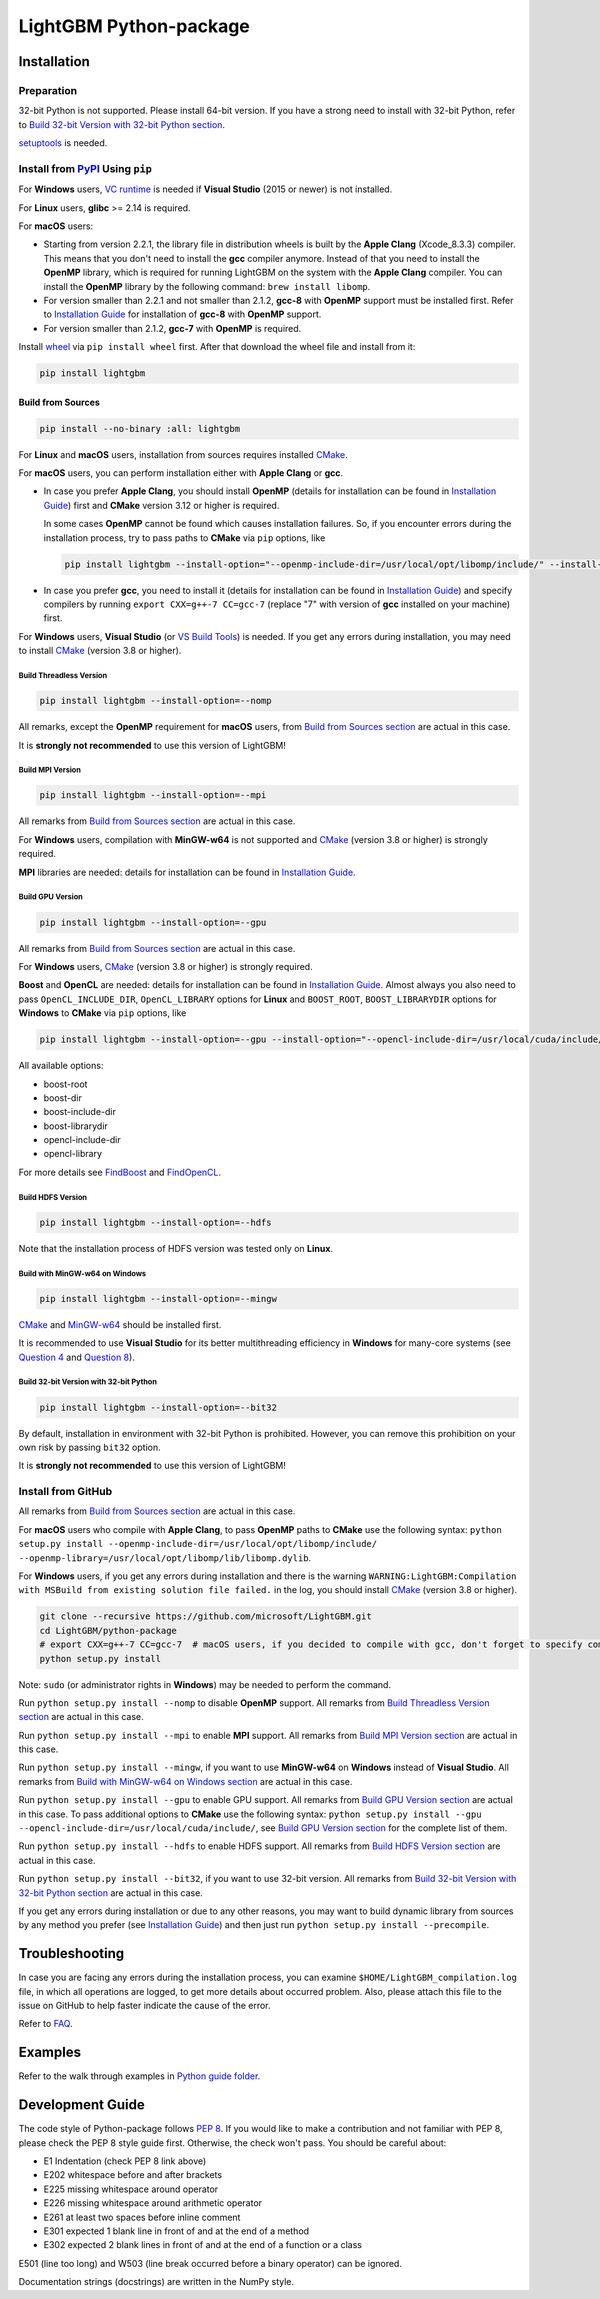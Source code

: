 LightGBM Python-package
=======================

|License| |Python Versions| |PyPI Version| |Downloads|

Installation
------------

Preparation
'''''''''''

32-bit Python is not supported. Please install 64-bit version. If you have a strong need to install with 32-bit Python, refer to `Build 32-bit Version with 32-bit Python section <#build-32-bit-version-with-32-bit-python>`__.

`setuptools <https://pypi.org/project/setuptools>`_ is needed.

Install from `PyPI <https://pypi.org/project/lightgbm>`_ Using ``pip``
''''''''''''''''''''''''''''''''''''''''''''''''''''''''''''''''''''''

For **Windows** users, `VC runtime <https://support.microsoft.com/en-us/help/2977003/the-latest-supported-visual-c-downloads>`_ is needed if **Visual Studio** (2015 or newer) is not installed.

For **Linux** users, **glibc** >= 2.14 is required.

For **macOS** users:

- Starting from version 2.2.1, the library file in distribution wheels is built by the **Apple Clang** (Xcode_8.3.3) compiler. This means that you don't need to install the **gcc** compiler anymore. Instead of that you need to install the **OpenMP** library, which is required for running LightGBM on the system with the **Apple Clang** compiler. You can install the **OpenMP** library by the following command: ``brew install libomp``.

- For version smaller than 2.2.1 and not smaller than 2.1.2, **gcc-8** with **OpenMP** support must be installed first. Refer to `Installation Guide <https://github.com/microsoft/LightGBM/blob/master/docs/Installation-Guide.rst#gcc>`__ for installation of **gcc-8** with **OpenMP** support.

- For version smaller than 2.1.2, **gcc-7** with **OpenMP** is required.

Install `wheel <https://pythonwheels.com>`_ via ``pip install wheel`` first. After that download the wheel file and install from it:

.. code:: sh

    pip install lightgbm

Build from Sources
******************

.. code:: sh

    pip install --no-binary :all: lightgbm

For **Linux** and **macOS** users, installation from sources requires installed `CMake`_.

For **macOS** users, you can perform installation either with **Apple Clang** or **gcc**.

- In case you prefer **Apple Clang**, you should install **OpenMP** (details for installation can be found in `Installation Guide <https://github.com/microsoft/LightGBM/blob/master/docs/Installation-Guide.rst#apple-clang>`__) first and **CMake** version 3.12 or higher is required.

  In some cases **OpenMP** cannot be found which causes installation failures. So, if you encounter errors during the installation process, try to pass paths to **CMake** via ``pip`` options, like

  .. code:: sh

      pip install lightgbm --install-option="--openmp-include-dir=/usr/local/opt/libomp/include/" --install-option="--openmp-library=/usr/local/opt/libomp/lib/libomp.dylib"

- In case you prefer **gcc**, you need to install it (details for installation can be found in `Installation Guide <https://github.com/microsoft/LightGBM/blob/master/docs/Installation-Guide.rst#gcc>`__) and specify compilers by running ``export CXX=g++-7 CC=gcc-7`` (replace "7" with version of **gcc** installed on your machine) first.

For **Windows** users, **Visual Studio** (or `VS Build Tools <https://visualstudio.microsoft.com/downloads/>`_) is needed. If you get any errors during installation, you may need to install `CMake`_ (version 3.8 or higher).

Build Threadless Version
~~~~~~~~~~~~~~~~~~~~~~~~

.. code:: sh

    pip install lightgbm --install-option=--nomp

All remarks, except the **OpenMP** requirement for **macOS** users, from `Build from Sources section <#build-from-sources>`__ are actual in this case.

It is **strongly not recommended** to use this version of LightGBM!

Build MPI Version
~~~~~~~~~~~~~~~~~

.. code:: sh

    pip install lightgbm --install-option=--mpi

All remarks from `Build from Sources section <#build-from-sources>`__ are actual in this case.

For **Windows** users, compilation with **MinGW-w64** is not supported and `CMake`_ (version 3.8 or higher) is strongly required.

**MPI** libraries are needed: details for installation can be found in `Installation Guide <https://github.com/microsoft/LightGBM/blob/master/docs/Installation-Guide.rst#build-mpi-version>`__.

Build GPU Version
~~~~~~~~~~~~~~~~~

.. code:: sh

    pip install lightgbm --install-option=--gpu

All remarks from `Build from Sources section <#build-from-sources>`__ are actual in this case.

For **Windows** users, `CMake`_ (version 3.8 or higher) is strongly required.

**Boost** and **OpenCL** are needed: details for installation can be found in `Installation Guide <https://github.com/microsoft/LightGBM/blob/master/docs/Installation-Guide.rst#build-gpu-version>`__. Almost always you also need to pass ``OpenCL_INCLUDE_DIR``, ``OpenCL_LIBRARY`` options for **Linux** and ``BOOST_ROOT``, ``BOOST_LIBRARYDIR`` options for **Windows** to **CMake** via ``pip`` options, like

.. code:: sh

    pip install lightgbm --install-option=--gpu --install-option="--opencl-include-dir=/usr/local/cuda/include/" --install-option="--opencl-library=/usr/local/cuda/lib64/libOpenCL.so"

All available options:

- boost-root

- boost-dir

- boost-include-dir

- boost-librarydir

- opencl-include-dir

- opencl-library

For more details see `FindBoost <https://cmake.org/cmake/help/latest/module/FindBoost.html>`__ and `FindOpenCL <https://cmake.org/cmake/help/latest/module/FindOpenCL.html>`__.

Build HDFS Version
~~~~~~~~~~~~~~~~~~

.. code:: sh

    pip install lightgbm --install-option=--hdfs

Note that the installation process of HDFS version was tested only on **Linux**.

Build with MinGW-w64 on Windows
~~~~~~~~~~~~~~~~~~~~~~~~~~~~~~~

.. code:: sh

    pip install lightgbm --install-option=--mingw

`CMake`_ and `MinGW-w64 <https://mingw-w64.org/>`_ should be installed first.

It is recommended to use **Visual Studio** for its better multithreading efficiency in **Windows** for many-core systems
(see `Question 4 <https://github.com/microsoft/LightGBM/blob/master/docs/FAQ.rst#4-i-am-using-windows-should-i-use-visual-studio-or-mingw-for-compiling-lightgbm>`__ and `Question 8 <https://github.com/microsoft/LightGBM/blob/master/docs/FAQ.rst#8-cpu-usage-is-low-like-10-in-windows-when-using-lightgbm-on-very-large-datasets-with-many-core-systems>`__).

Build 32-bit Version with 32-bit Python
~~~~~~~~~~~~~~~~~~~~~~~~~~~~~~~~~~~~~~~

.. code:: sh

    pip install lightgbm --install-option=--bit32

By default, installation in environment with 32-bit Python is prohibited. However, you can remove this prohibition on your own risk by passing ``bit32`` option.

It is **strongly not recommended** to use this version of LightGBM!

Install from GitHub
'''''''''''''''''''

All remarks from `Build from Sources section <#build-from-sources>`__ are actual in this case.

For **macOS** users who compile with **Apple Clang**, to pass **OpenMP** paths to **CMake** use the following syntax: ``python setup.py install --openmp-include-dir=/usr/local/opt/libomp/include/ --openmp-library=/usr/local/opt/libomp/lib/libomp.dylib``.

For **Windows** users, if you get any errors during installation and there is the warning ``WARNING:LightGBM:Compilation with MSBuild from existing solution file failed.`` in the log, you should install `CMake`_ (version 3.8 or higher).

.. code:: sh

    git clone --recursive https://github.com/microsoft/LightGBM.git
    cd LightGBM/python-package
    # export CXX=g++-7 CC=gcc-7  # macOS users, if you decided to compile with gcc, don't forget to specify compilers (replace "7" with version of gcc installed on your machine)
    python setup.py install

Note: ``sudo`` (or administrator rights in **Windows**) may be needed to perform the command.

Run ``python setup.py install --nomp`` to disable **OpenMP** support. All remarks from `Build Threadless Version section <#build-threadless-version>`__ are actual in this case.

Run ``python setup.py install --mpi`` to enable **MPI** support. All remarks from `Build MPI Version section <#build-mpi-version>`__ are actual in this case.

Run ``python setup.py install --mingw``, if you want to use **MinGW-w64** on **Windows** instead of **Visual Studio**. All remarks from `Build with MinGW-w64 on Windows section <#build-with-mingw-w64-on-windows>`__ are actual in this case.

Run ``python setup.py install --gpu`` to enable GPU support. All remarks from `Build GPU Version section <#build-gpu-version>`__ are actual in this case. To pass additional options to **CMake** use the following syntax: ``python setup.py install --gpu --opencl-include-dir=/usr/local/cuda/include/``, see `Build GPU Version section <#build-gpu-version>`__ for the complete list of them.

Run ``python setup.py install --hdfs`` to enable HDFS support. All remarks from `Build HDFS Version section <#build-hdfs-version>`__ are actual in this case.

Run ``python setup.py install --bit32``, if you want to use 32-bit version. All remarks from `Build 32-bit Version with 32-bit Python section <#build-32-bit-version-with-32-bit-python>`__ are actual in this case.

If you get any errors during installation or due to any other reasons, you may want to build dynamic library from sources by any method you prefer (see `Installation Guide <https://github.com/microsoft/LightGBM/blob/master/docs/Installation-Guide.rst>`__) and then just run ``python setup.py install --precompile``.

Troubleshooting
---------------

In case you are facing any errors during the installation process, you can examine ``$HOME/LightGBM_compilation.log`` file, in which all operations are logged, to get more details about occurred problem. Also, please attach this file to the issue on GitHub to help faster indicate the cause of the error.

Refer to `FAQ <https://github.com/microsoft/LightGBM/tree/master/docs/FAQ.rst>`_.

Examples
--------

Refer to the walk through examples in `Python guide folder <https://github.com/microsoft/LightGBM/tree/master/examples/python-guide>`_.

Development Guide
-----------------

The code style of Python-package follows `PEP 8 <https://www.python.org/dev/peps/pep-0008/>`_. If you would like to make a contribution and not familiar with PEP 8, please check the PEP 8 style guide first. Otherwise, the check won't pass. You should be careful about:

- E1 Indentation (check PEP 8 link above)
- E202 whitespace before and after brackets
- E225 missing whitespace around operator
- E226 missing whitespace around arithmetic operator
- E261 at least two spaces before inline comment
- E301 expected 1 blank line in front of and at the end of a method
- E302 expected 2 blank lines in front of and at the end of a function or a class

E501 (line too long) and W503 (line break occurred before a binary operator) can be ignored.

Documentation strings (docstrings) are written in the NumPy style.

.. |License| image:: https://img.shields.io/badge/license-MIT-blue.svg
   :target: https://github.com/microsoft/LightGBM/blob/master/LICENSE
.. |Python Versions| image:: https://img.shields.io/pypi/pyversions/lightgbm.svg
   :target: https://pypi.org/project/lightgbm
.. |PyPI Version| image:: https://img.shields.io/pypi/v/lightgbm.svg
   :target: https://pypi.org/project/lightgbm
.. |Downloads| image:: https://pepy.tech/badge/lightgbm
   :target: https://pepy.tech/project/lightgbm
.. _CMake: https://cmake.org/
